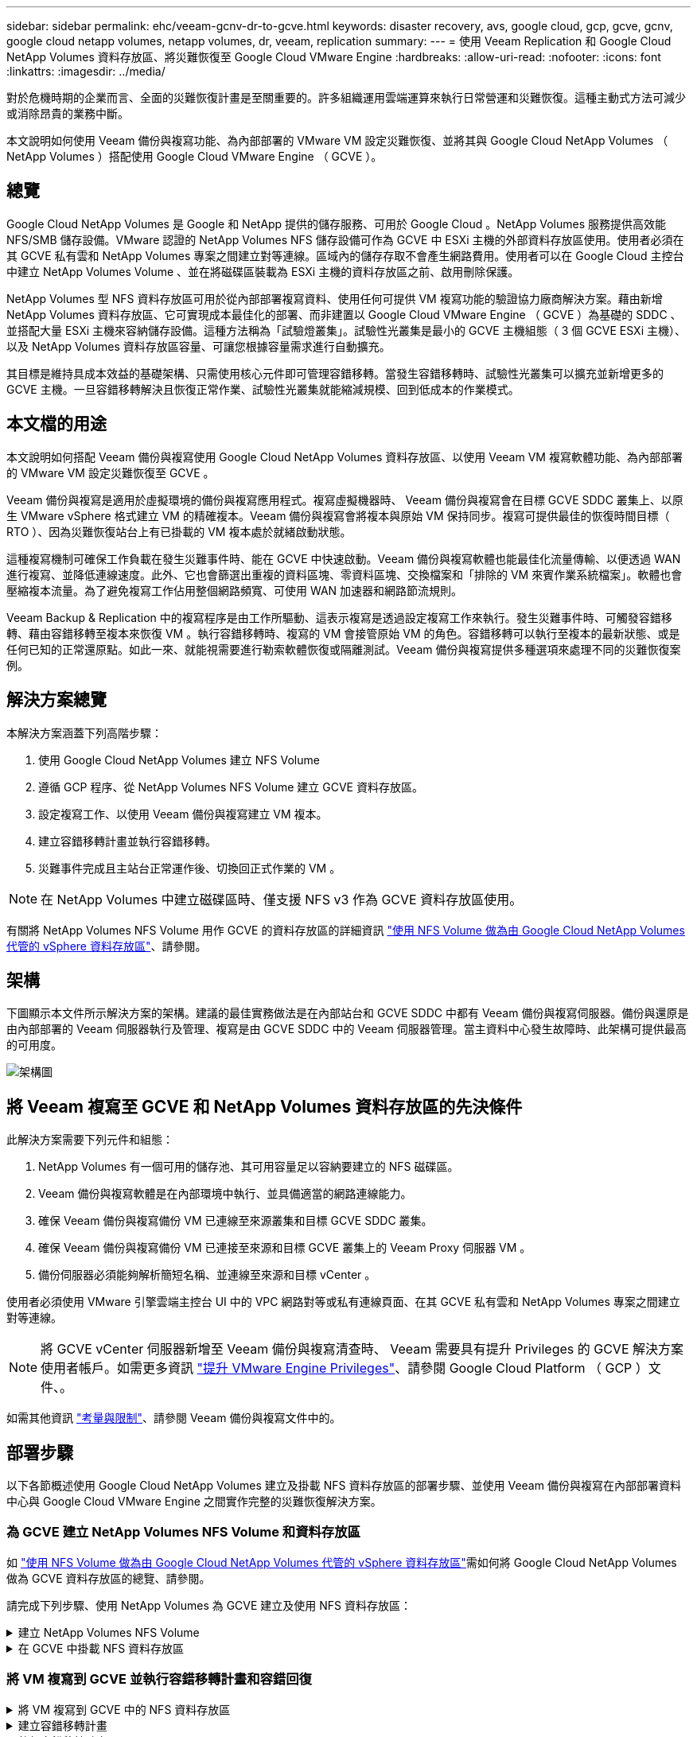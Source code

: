 ---
sidebar: sidebar 
permalink: ehc/veeam-gcnv-dr-to-gcve.html 
keywords: disaster recovery, avs, google cloud, gcp, gcve, gcnv, google cloud netapp volumes, netapp volumes, dr, veeam, replication 
summary:  
---
= 使用 Veeam Replication 和 Google Cloud NetApp Volumes 資料存放區、將災難恢復至 Google Cloud VMware Engine
:hardbreaks:
:allow-uri-read: 
:nofooter: 
:icons: font
:linkattrs: 
:imagesdir: ../media/


[role="lead"]
對於危機時期的企業而言、全面的災難恢復計畫是至關重要的。許多組織運用雲端運算來執行日常營運和災難恢復。這種主動式方法可減少或消除昂貴的業務中斷。

本文說明如何使用 Veeam 備份與複寫功能、為內部部署的 VMware VM 設定災難恢復、並將其與 Google Cloud NetApp Volumes （ NetApp Volumes ）搭配使用 Google Cloud VMware Engine （ GCVE ）。



== 總覽

Google Cloud NetApp Volumes 是 Google 和 NetApp 提供的儲存服務、可用於 Google Cloud 。NetApp Volumes 服務提供高效能 NFS/SMB 儲存設備。VMware 認證的 NetApp Volumes NFS 儲存設備可作為 GCVE 中 ESXi 主機的外部資料存放區使用。使用者必須在其 GCVE 私有雲和 NetApp Volumes 專案之間建立對等連線。區域內的儲存存取不會產生網路費用。使用者可以在 Google Cloud 主控台中建立 NetApp Volumes Volume 、並在將磁碟區裝載為 ESXi 主機的資料存放區之前、啟用刪除保護。

NetApp Volumes 型 NFS 資料存放區可用於從內部部署複寫資料、使用任何可提供 VM 複寫功能的驗證協力廠商解決方案。藉由新增 NetApp Volumes 資料存放區、它可實現成本最佳化的部署、而非建置以 Google Cloud VMware Engine （ GCVE ）為基礎的 SDDC 、並搭配大量 ESXi 主機來容納儲存設備。這種方法稱為「試驗燈叢集」。試驗性光叢集是最小的 GCVE 主機組態（ 3 個 GCVE ESXi 主機）、以及 NetApp Volumes 資料存放區容量、可讓您根據容量需求進行自動擴充。

其目標是維持具成本效益的基礎架構、只需使用核心元件即可管理容錯移轉。當發生容錯移轉時、試驗性光叢集可以擴充並新增更多的 GCVE 主機。一旦容錯移轉解決且恢復正常作業、試驗性光叢集就能縮減規模、回到低成本的作業模式。



== 本文檔的用途

本文說明如何搭配 Veeam 備份與複寫使用 Google Cloud NetApp Volumes 資料存放區、以使用 Veeam VM 複寫軟體功能、為內部部署的 VMware VM 設定災難恢復至 GCVE 。

Veeam 備份與複寫是適用於虛擬環境的備份與複寫應用程式。複寫虛擬機器時、 Veeam 備份與複寫會在目標 GCVE SDDC 叢集上、以原生 VMware vSphere 格式建立 VM 的精確複本。Veeam 備份與複寫會將複本與原始 VM 保持同步。複寫可提供最佳的恢復時間目標（ RTO ）、因為災難恢復站台上有已掛載的 VM 複本處於就緒啟動狀態。

這種複寫機制可確保工作負載在發生災難事件時、能在 GCVE 中快速啟動。Veeam 備份與複寫軟體也能最佳化流量傳輸、以便透過 WAN 進行複寫、並降低連線速度。此外、它也會篩選出重複的資料區塊、零資料區塊、交換檔案和「排除的 VM 來賓作業系統檔案」。軟體也會壓縮複本流量。為了避免複寫工作佔用整個網路頻寬、可使用 WAN 加速器和網路節流規則。

Veeam Backup & Replication 中的複寫程序是由工作所驅動、這表示複寫是透過設定複寫工作來執行。發生災難事件時、可觸發容錯移轉、藉由容錯移轉至複本來恢復 VM 。執行容錯移轉時、複寫的 VM 會接管原始 VM 的角色。容錯移轉可以執行至複本的最新狀態、或是任何已知的正常還原點。如此一來、就能視需要進行勒索軟體恢復或隔離測試。Veeam 備份與複寫提供多種選項來處理不同的災難恢復案例。



== 解決方案總覽

本解決方案涵蓋下列高階步驟：

. 使用 Google Cloud NetApp Volumes 建立 NFS Volume
. 遵循 GCP 程序、從 NetApp Volumes NFS Volume 建立 GCVE 資料存放區。
. 設定複寫工作、以使用 Veeam 備份與複寫建立 VM 複本。
. 建立容錯移轉計畫並執行容錯移轉。
. 災難事件完成且主站台正常運作後、切換回正式作業的 VM 。



NOTE: 在 NetApp Volumes 中建立磁碟區時、僅支援 NFS v3 作為 GCVE 資料存放區使用。

有關將 NetApp Volumes NFS Volume 用作 GCVE 的資料存放區的詳細資訊 https://cloud.google.com/vmware-engine/docs/vmware-ecosystem/howto-cloud-volumes-datastores-gcve["使用 NFS Volume 做為由 Google Cloud NetApp Volumes 代管的 vSphere 資料存放區"]、請參閱。



== 架構

下圖顯示本文件所示解決方案的架構。建議的最佳實務做法是在內部站台和 GCVE SDDC 中都有 Veeam 備份與複寫伺服器。備份與還原是由內部部署的 Veeam 伺服器執行及管理、複寫是由 GCVE SDDC 中的 Veeam 伺服器管理。當主資料中心發生故障時、此架構可提供最高的可用度。

image::dr-veeam-gcnv-image01.png[架構圖]



== 將 Veeam 複寫至 GCVE 和 NetApp Volumes 資料存放區的先決條件

此解決方案需要下列元件和組態：

. NetApp Volumes 有一個可用的儲存池、其可用容量足以容納要建立的 NFS 磁碟區。
. Veeam 備份與複寫軟體是在內部環境中執行、並具備適當的網路連線能力。
. 確保 Veeam 備份與複寫備份 VM 已連線至來源叢集和目標 GCVE SDDC 叢集。
. 確保 Veeam 備份與複寫備份 VM 已連接至來源和目標 GCVE 叢集上的 Veeam Proxy 伺服器 VM 。
. 備份伺服器必須能夠解析簡短名稱、並連線至來源和目標 vCenter 。


使用者必須使用 VMware 引擎雲端主控台 UI 中的 VPC 網路對等或私有連線頁面、在其 GCVE 私有雲和 NetApp Volumes 專案之間建立對等連線。


NOTE: 將 GCVE vCenter 伺服器新增至 Veeam 備份與複寫清查時、 Veeam 需要具有提升 Privileges 的 GCVE 解決方案使用者帳戶。如需更多資訊 https://cloud.google.com/vmware-engine/docs/private-clouds/classic-console/howto-elevate-privilege["提升 VMware Engine Privileges"]、請參閱 Google Cloud Platform （ GCP ）文件、。

如需其他資訊 https://helpcenter.veeam.com/docs/backup/vsphere/replica_limitations.html?ver=120["考量與限制"]、請參閱 Veeam 備份與複寫文件中的。



== 部署步驟

以下各節概述使用 Google Cloud NetApp Volumes 建立及掛載 NFS 資料存放區的部署步驟、並使用 Veeam 備份與複寫在內部部署資料中心與 Google Cloud VMware Engine 之間實作完整的災難恢復解決方案。



=== 為 GCVE 建立 NetApp Volumes NFS Volume 和資料存放區

如 https://cloud.google.com/vmware-engine/docs/vmware-ecosystem/howto-cloud-volumes-datastores-gcve["使用 NFS Volume 做為由 Google Cloud NetApp Volumes 代管的 vSphere 資料存放區"]需如何將 Google Cloud NetApp Volumes 做為 GCVE 資料存放區的總覽、請參閱。

請完成下列步驟、使用 NetApp Volumes 為 GCVE 建立及使用 NFS 資料存放區：

.建立 NetApp Volumes NFS Volume
[%collapsible]
====
Google Cloud NetApp Volumes 可從 Google Cloud Platform （ GCP ）主控台存取。

 https://cloud.google.com/netapp/volumes/docs/configure-and-use/volumes/create-volume["建立Volume"]如需此步驟的詳細資訊、請參閱 Google Cloud NetApp Volumes 文件中的。

. 在網頁瀏覽器中、瀏覽 https://console.cloud.google.com/[]並登入 GCP 主控台。搜尋 * NetApp Volumes * 以開始使用。
. 在 * NetApp Volumes * 管理介面中、按一下 * Create* 開始建立 NFS Volume 。
+
image::dr-veeam-gcnv-image02.png[建立 Volume]

+
｛ nbsp ｝

. 在 * 建立 Volume * 精靈中、填寫所有必要資訊：
+
** Volume 的名稱。
** 要在其中建立磁碟區的儲存池。
** 掛載 NFS Volume 時使用的共用名稱。
** 以 GiB 表示的 Volume 容量。
** 要使用的儲存傳輸協定。
** 勾選 * 當用戶端連線時阻止刪除磁碟區 * （ GCVE 以資料存放區掛載時需要）方塊。
** 存取 Volume 的匯出規則。這是 NFS 網路上 ESXi 介面卡的 IP 位址。
** 用於使用本機快照保護磁碟區的快照排程。
** 您也可以選擇備份磁碟區和 / 或建立磁碟區的標籤。
+

NOTE: 在 NetApp Volumes 中建立磁碟區時、僅支援 NFS v3 作為 GCVE 資料存放區使用。

+
image::dr-veeam-gcnv-image03.png[建立 Volume]

+
｛ nbsp ｝

+
image::dr-veeam-gcnv-image04.png[建立 Volume]

+
｛ nbsp ｝ 按一下 * 建立 * 以完成建立體積。



. 建立磁碟區後、即可從磁碟區的內容頁面檢視掛載磁碟區所需的 NFS 匯出路徑。
+
image::dr-veeam-gcnv-image05.png[Volume 內容]



====
.在 GCVE 中掛載 NFS 資料存放區
[%collapsible]
====
在撰寫本文時、在 GCVE 中掛載資料存放區的程序需要開啟 GCP 支援服務單、才能將磁碟區掛載為 NFS 資料存放區。

如需詳細資訊、請參閱 https://cloud.google.com/vmware-engine/docs/vmware-ecosystem/howto-cloud-volumes-datastores-gcve["使用 NFS Volume 做為由 Google Cloud NetApp Volumes 代管的 vSphere 資料存放區"] 。

====


=== 將 VM 複寫到 GCVE 並執行容錯移轉計畫和容錯回復

.將 VM 複寫到 GCVE 中的 NFS 資料存放區
[%collapsible]
====
Veeam 備份與複寫會在複寫期間利用 VMware vSphere 快照功能、 Veeam 備份與複寫會要求 VMware vSphere 建立 VM 快照。VM 快照是 VM 的時間點複本、其中包含虛擬磁碟、系統狀態、組態和中繼資料。Veeam 備份與複寫會使用快照做為複寫資料來源。

若要複寫 VM 、請完成下列步驟：

. 開啟 Veeam 備份與複寫主控台。
. 在 * 主頁 * 選項卡上，單擊 * 複製作業 > 虛擬機 ...*
+
image::dr-veeam-gcnv-image06.png[建立 VM 複寫工作]

+
｛ nbsp ｝

. 在 * 新複寫工作 * 精靈的 * 名稱 * 頁面上、指定工作名稱並選取適當的進階控制核取方塊。
+
** 如果內部部署和 GCP 之間的連線頻寬有限、請選取複本植入核取方塊。
** 如果 GCVE SDDC 上的區段與內部部署站台網路的區段不符、請選取「網路重新對應（適用於具有不同網路的 GCVE SDDC 站台）」核取方塊。
** 如果內部生產站台的 IP 定址方案與目標 GCVE 站台的配置不同、請選取複本重新 IP （適用於具有不同 IP 定址方案的 DR 站台）核取方塊。
+
image::dr-veeam-gcnv-image07.png[名稱頁面]

+
｛ nbsp ｝



. 在「 * 虛擬機器 * 」頁面上、選取要複寫到連接至 GCVE SDDC 的 NetApp Volumes 資料存放區的 VM 。按一下 * 新增 * 、然後在 * 新增物件 * 視窗中選取必要的 VM 或 VM 容器、然後按一下 * 新增 * 。單擊 * 下一步 * 。
+

NOTE: 虛擬機器可放置在 vSAN 上、以填滿可用的 vSAN 資料存放區容量。在試驗性光叢集中、 3 節點 vSAN 叢集的可用容量將會受到限制。其餘的資料可輕鬆放在 Google Cloud NetApp Volumes 資料存放區、以便恢復 VM 、並可在稍後擴充叢集以符合 CPU/ 記憶體需求。

+
image::dr-veeam-gcnv-image08.png[選取要複寫的 VM]

+
｛ nbsp ｝

. 在 * 目的地 * 頁面上、選取目的地作為 GCVE SDDC 叢集 / 主機、以及 VM 複本的適當資源集區、 VM 資料夾和 GCNV 資料存放區。單擊 * 下一步 * 繼續。
+
image::dr-veeam-gcnv-image09.png[選取目的地詳細資料]

+
｛ nbsp ｝

. 在 * 網路 * 頁面上、視需要在來源和目標虛擬網路之間建立對應。單擊 * 下一步 * 繼續。
+
image::dr-veeam-gcnv-image10.png[網路對應]

+
｛ nbsp ｝

. 在 *re-IP* 頁面上、按一下 * 新增 ... * 按鈕以新增重新 IP 規則。填寫來源和目標 VM IP 範圍、以指定在容錯移轉時套用至來源 VM 的網路。使用星號來指定該八位元組的位址範圍。單擊 * 下一步 * 繼續。
+
image::dr-veeam-gcnv-image11.png[Re-IP 頁面]

+
｛ nbsp ｝

. 在「 * 工作設定 * 」頁面上、指定要儲存 VM 複本中繼資料的備份儲存庫、保留原則、然後選取底部的「 * 進階 ... * 」按鈕、以取得其他工作設定。單擊 * 下一步 * 繼續。
. 在 * 資料傳輸 * 上、選取位於來源和目標站台的 Proxy 伺服器、並保持選取「直接」選項。如果已設定、也可以在此選取 WAN 加速器。單擊 * 下一步 * 繼續。
+
image::dr-veeam-gcnv-image12.png[資料傳輸]

+
｛ nbsp ｝

. 在 * 來賓處理 * 頁面上、勾選 * 視需要啟用應用程式感知處理 * 的方塊、然後選取 * 來賓作業系統認證 * 。單擊 * 下一步 * 繼續。
+
image::dr-veeam-gcnv-image13.png[客體處理]

+
｛ nbsp ｝

. 在 * 排程 * 頁面上、定義複寫工作執行的時間和頻率。單擊 * 下一步 * 繼續。
+
image::dr-veeam-gcnv-image14.png[排程頁面]

+
｛ nbsp ｝

. 最後、請檢閱 * 摘要 * 頁面上的工作設定。勾選「 * 按一下「完成 * 」時執行工作」方塊、然後按一下「 * 完成 * 」以完成複寫工作的建立。
. 執行後、即可在工作狀態視窗中檢視複寫工作。
+
image::dr-veeam-gcnv-image15.png[工作狀態視窗]

+
如需 Veeam 複寫的其他資訊、請參閱link:https://helpcenter.veeam.com/docs/backup/vsphere/replication_process.html?ver=120["複寫的運作方式"]



====
.建立容錯移轉計畫
[%collapsible]
====
當初始複寫或植入完成時、請建立容錯移轉計畫。容錯移轉計畫有助於自動逐一或以群組的方式、為相關的 VM 執行容錯移轉。容錯移轉計畫是 VM 處理順序的藍圖、包括開機延遲。容錯移轉計畫也有助於確保關鍵相關 VM 已經在執行中。

完成初始複寫或植入後、建立容錯移轉計畫。此計畫可做為策略藍圖、以個別或群組的形式協調相關 VM 的容錯移轉作業。它定義了 VM 的處理順序、納入必要的開機延遲、並確保關鍵的相關 VM 在其他 VM 之前運作正常。透過實作結構完善的容錯移轉計畫、組織可以簡化災難恢復程序、將停機時間降至最低、並在容錯移轉事件期間維持系統的完整性。

建立計畫時、 Veeam 備份與複寫會自動識別並使用最新的還原點來啟動 VM 複本。


NOTE: 只有在初始複寫完成且 VM 複本處於就緒狀態時、才能建立容錯移轉計畫。


NOTE: 執行容錯移轉計畫時可同時啟動的虛擬機器數量上限為 10 個。


NOTE: 在容錯移轉過程中、來源 VM 將不會關閉。

若要建立 * 容錯移轉計畫 * 、請完成下列步驟：

. 在 * 主畫面 * 上、按一下 * 還原 * 區段中的 * 容錯移轉計畫 * 按鈕。在下拉式清單中、選取 * VMware vSphere ... *
+
image::dr-veeam-gcnv-image16.png[建立容錯移轉計畫]

+
｛ nbsp ｝

. 在 * 新容錯移轉計劃 * 精靈的 * 一般 * 頁面上、提供計畫的名稱和說明。可視需要新增容錯移轉前後指令碼。例如、在啟動複寫的虛擬機器之前、請先執行指令碼來關閉虛擬機器。
+
image::dr-veeam-gcnv-image17.png[一般頁面]

+
｛ nbsp ｝

. 在 * 虛擬機器 * 頁面上、按一下按鈕以 * 新增虛擬機器 * 、然後選取 * 從複本 ... * 。選擇 VM 作為容錯移轉計畫的一部分、然後修改 VM 開機順序及任何必要的開機延遲、以符合應用程式相依性。
+
image::dr-veeam-gcnv-image18.png[虛擬機器頁面]

+
｛ nbsp ｝

+
image::dr-veeam-gcnv-image19.png[開機順序和延遲]

+
｛ nbsp ｝

+
按一下 * 套用 * 以繼續。

. 最後檢閱所有的容錯移轉計畫設定、然後按一下 * 完成 * 來建立容錯移轉計畫。


如需建立複寫工作的其他資訊，請參閱link:https://helpcenter.veeam.com/docs/backup/vsphere/replica_job.html?ver=120["建立複寫工作"]。

====
.執行容錯移轉計畫
[%collapsible]
====
在容錯移轉期間、正式作業站台中的來源 VM 會切換到災難恢復站台上的複本。在程序中、 Veeam 備份與複寫會將 VM 複本還原至所需的還原點、並將所有 I/O 活動從來源 VM 傳輸至複本。複本不僅適用於實際災難、也適用於模擬災難恢復訓練。在容錯移轉模擬中、來源 VM 會繼續執行。完成必要測試後、容錯移轉即可復原、並將作業恢復正常。


NOTE: 請確定已建立網路區段、以避免容錯移轉期間發生 IP 衝突。

完成下列步驟以開始進行容錯移轉計畫：

. 若要開始使用、請在 * 首頁 * 檢視中、按一下左側功能表中的 * 複本 > 容錯移轉計畫 * 、然後按一下 * 開始 * 按鈕。或者、您也可以使用 * 開始到 ... * 按鈕來容錯移轉到先前的還原點。
+
image::dr-veeam-gcnv-image20.png[啟動容錯移轉計畫]

+
｛ nbsp ｝

. 在 * 執行容錯移轉計畫 * 視窗中監控容錯移轉的進度。
+
image::dr-veeam-gcnv-image21.png[監控容錯移轉進度]

+
｛ nbsp ｝




NOTE: Veeam 備份與複寫會停止來源 VM 的所有複寫活動、直到其複本回到「就緒」狀態為止。

如需容錯移轉計畫的詳細資訊、請參閱 link:https://helpcenter.veeam.com/docs/backup/vsphere/failover_plan.html?ver=120["容錯移轉計畫"]。

====
.容錯回復至正式作業站台
[%collapsible]
====
執行容錯移轉是一項中間步驟、需要根據需求完成。選項包括：

* * 容錯回復至正式作業 * ：還原至原始 VM 、並將複本作用中期間所做的所有修改同步回原始 VM 。



NOTE: 在容錯回復期間、變更會傳輸、但不會立即套用。驗證原始虛擬機器的功能後、請選取 * 提交容錯回復 * 。或者、如果原始 VM 出現非預期的行為、請選擇 * 復原容錯回復 * 以還原至 VM 複本。

* * 復原容錯移轉 * ：還原至原始 VM 、放棄在其作業期間對 VM 複本所做的所有變更。
* * 永久容錯移轉 * ：從原始 VM 永久切換至複本、將複本建立為新的主要 VM 、以供後續作業使用。


在此案例中、已選取「容錯回復至正式作業」選項。

請完成下列步驟、以執行線上網站的容錯回復：

. 從 * 主目錄 * 檢視中、按一下左側功能表中的 * 複本 > Active* 。選取要納入的 VM 、然後按一下上方功能表中的 * 故障恢復至正式作業 * 按鈕。
+
image::dr-veeam-gcnv-image22.png[啟動容錯回復]

+
｛ nbsp ｝

. 在 *Failback* （故障恢復）嚮導的 *Replica* 頁面上，選擇要包含在故障恢復作業中的副本。
. 在 * 目的地 * 頁面上、選取 * 容錯回復至原始虛擬機器 * 、然後按一下 * 下一步 * 繼續。
+
image::dr-veeam-gcnv-image23.png[容錯回復至原始 VM]

+
｛ nbsp ｝

. 在 *Failback Mode* 頁面上、選擇 * Auto* 以儘快啟動容錯回復。
+
image::dr-veeam-gcnv-image24.png[容錯回復模式]

+
｛ nbsp ｝

. 在 * Summary （摘要） * 頁面上，選擇是否在還原後 * 啓動目標 VM ，然後單擊 Finish （完成）啓動故障恢復作業。
+
image::dr-veeam-gcnv-image25.png[容錯回復工作摘要]

+
｛ nbsp ｝



容錯回復認可可完成容錯回復作業、確認變更已成功整合至正式作業 VM 。Veeam 備份與複寫一經認可、就會針對還原的正式作業 VM 恢復正常的複寫活動。這會將還原的複本狀態從 _Failback_ 變更為 _Ready_.

. 若要提交容錯回復、請瀏覽至 * 複本 > Active* 、選取要提交的 VM 、按一下滑鼠右鍵、然後選取 * 認可容錯回復 * 。
+
image::dr-veeam-gcnv-image26.png[提交容錯回復]

+
｛ nbsp ｝

+
image::dr-veeam-gcnv-image27.png[認可容錯回復成功]

+
｛ nbsp ｝ 在容錯回復至正式作業後、虛擬機器都會還原回原始正式作業站台。



如需容錯回復程序的詳細資訊、請參閱的 Veeam 文件 link:https://helpcenter.veeam.com/docs/backup/vsphere/failover_failback.html?ver=120["容錯移轉和容錯回復以進行複寫"]。

====


== 結論

Google Cloud NetApp Volumes 資料存放區功能可讓 Veeam 和其他通過驗證的協力廠商工具提供具成本效益的災難恢復（ DR ）解決方案。透過使用試驗性光叢集、而非大型專用叢集來進行 VM 複本、組織可以大幅降低成本。此方法可提供量身打造的災難恢復策略、運用現有的內部備份解決方案來進行雲端型災難恢復、免除額外的內部部署資料中心需求。發生災難時、只要按一下滑鼠就能啟動容錯移轉、或設定為自動進行、以確保業務持續運作、並將停機時間降至最低。

若要深入瞭解此程序、歡迎觀看詳細的逐步解說影片。

video::b2fb8597-c3fe-49e2-8a84-b1f10118db6d[panopto,width=Video walkthrough of the solution]